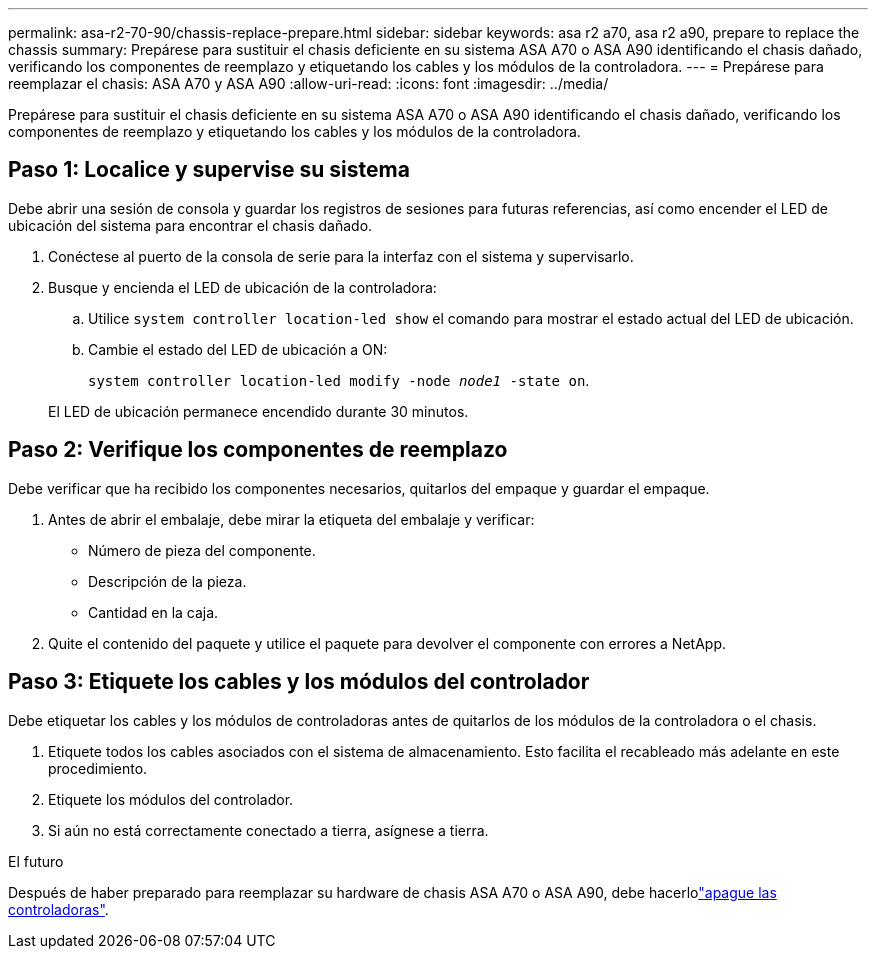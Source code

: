 ---
permalink: asa-r2-70-90/chassis-replace-prepare.html 
sidebar: sidebar 
keywords: asa r2 a70, asa r2 a90, prepare to replace the chassis 
summary: Prepárese para sustituir el chasis deficiente en su sistema ASA A70 o ASA A90 identificando el chasis dañado, verificando los componentes de reemplazo y etiquetando los cables y los módulos de la controladora. 
---
= Prepárese para reemplazar el chasis: ASA A70 y ASA A90
:allow-uri-read: 
:icons: font
:imagesdir: ../media/


[role="lead"]
Prepárese para sustituir el chasis deficiente en su sistema ASA A70 o ASA A90 identificando el chasis dañado, verificando los componentes de reemplazo y etiquetando los cables y los módulos de la controladora.



== Paso 1: Localice y supervise su sistema

Debe abrir una sesión de consola y guardar los registros de sesiones para futuras referencias, así como encender el LED de ubicación del sistema para encontrar el chasis dañado.

. Conéctese al puerto de la consola de serie para la interfaz con el sistema y supervisarlo.
. Busque y encienda el LED de ubicación de la controladora:
+
.. Utilice `system controller location-led show` el comando para mostrar el estado actual del LED de ubicación.
.. Cambie el estado del LED de ubicación a ON:
+
`system controller location-led modify -node _node1_ -state on`.

+
El LED de ubicación permanece encendido durante 30 minutos.







== Paso 2: Verifique los componentes de reemplazo

Debe verificar que ha recibido los componentes necesarios, quitarlos del empaque y guardar el empaque.

. Antes de abrir el embalaje, debe mirar la etiqueta del embalaje y verificar:
+
** Número de pieza del componente.
** Descripción de la pieza.
** Cantidad en la caja.


. Quite el contenido del paquete y utilice el paquete para devolver el componente con errores a NetApp.




== Paso 3: Etiquete los cables y los módulos del controlador

Debe etiquetar los cables y los módulos de controladoras antes de quitarlos de los módulos de la controladora o el chasis.

. Etiquete todos los cables asociados con el sistema de almacenamiento. Esto facilita el recableado más adelante en este procedimiento.
. Etiquete los módulos del controlador.
. Si aún no está correctamente conectado a tierra, asígnese a tierra.


.El futuro
Después de haber preparado para reemplazar su hardware de chasis ASA A70 o ASA A90, debe hacerlolink:chassis-replace-shutdown.html["apague las controladoras"].
